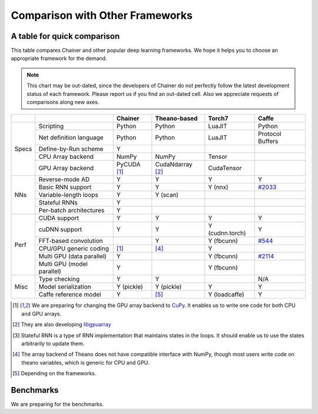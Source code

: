 Comparison with Other Frameworks
================================

A table for quick comparison
----------------------------

This table compares Chainer and other popular deep learning frameworks.
We hope it helps you to choose an appropriate framework for the demand.

.. note::

   This chart may be out-dated, since the developers of Chainer do not perfectly follow the latest development status of each framework.
   Please report us if you find an out-dated cell.
   Also we appreciate requests of comparisons along new axes.


+-------+-----------------------------+-------------------+------------------------+-------------------+----------------------------------------------------+
|       |                             | Chainer           | Theano-based           | Torch7            | Caffe                                              |
+=======+=============================+===================+========================+===================+====================================================+
| Specs | Scripting                   | Python            | Python                 | LuaJIT            | Python                                             |
|       +-----------------------------+-------------------+------------------------+-------------------+----------------------------------------------------+
|       | Net definition language     | Python            | Python                 | LuaJIT            | Protocol Buffers                                   |
|       +-----------------------------+-------------------+------------------------+-------------------+----------------------------------------------------+
|       | Define-by-Run scheme        | Y                 |                        |                   |                                                    |
|       +-----------------------------+-------------------+------------------------+-------------------+----------------------------------------------------+
|       | CPU Array backend           | NumPy             | NumPy                  | Tensor            |                                                    |
|       +-----------------------------+-------------------+------------------------+-------------------+----------------------------------------------------+
|       | GPU Array backend           | PyCUDA [1]_       | CudaNdarray [2]_       | CudaTensor        |                                                    |
+-------+-----------------------------+-------------------+------------------------+-------------------+----------------------------------------------------+
| NNs   | Reverse-mode AD             | Y                 | Y                      | Y                 | Y                                                  |
|       +-----------------------------+-------------------+------------------------+-------------------+----------------------------------------------------+
|       | Basic RNN support           | Y                 | Y                      | Y (nnx)           | `#2033 <https://github.com/BVLC/caffe/pull/2033>`_ |
|       +-----------------------------+-------------------+------------------------+-------------------+----------------------------------------------------+
|       | Variable-length loops       | Y                 | Y (scan)               |                   |                                                    |
|       +-----------------------------+-------------------+------------------------+-------------------+----------------------------------------------------+
|       | Stateful RNNs               | Y                 |                        |                   |                                                    |
|       +-----------------------------+-------------------+------------------------+-------------------+----------------------------------------------------+
|       | Per-batch architectures     | Y                 |                        |                   |                                                    |
+-------+-----------------------------+-------------------+------------------------+-------------------+----------------------------------------------------+
| Perf  | CUDA support                | Y                 | Y                      | Y                 | Y                                                  |
|       +-----------------------------+-------------------+------------------------+-------------------+----------------------------------------------------+
|       | cuDNN support               | Y                 | Y                      | Y (cudnn.torch)   | Y                                                  |
|       +-----------------------------+-------------------+------------------------+-------------------+----------------------------------------------------+
|       | FFT-based convolution       |                   | Y                      | Y (fbcunn)        | `#544 <https://github.com/BVLC/caffe/pull/544>`_   |
|       +-----------------------------+-------------------+------------------------+-------------------+----------------------------------------------------+
|       | CPU/GPU generic coding      | [1]_              | [4]_                   | Y                 |                                                    |
|       +-----------------------------+-------------------+------------------------+-------------------+----------------------------------------------------+
|       | Multi GPU (data parallel)   | Y                 |                        | Y (fbcunn)        | `#2114 <https://github.com/BVLC/caffe/pull/2114>`_ |
|       +-----------------------------+-------------------+------------------------+-------------------+----------------------------------------------------+
|       | Multi GPU (model parallel)  | Y                 |                        | Y (fbcunn)        |                                                    |
+-------+-----------------------------+-------------------+------------------------+-------------------+----------------------------------------------------+
| Misc  | Type checking               | Y                 | Y                      |                   | N/A                                                |
|       +-----------------------------+-------------------+------------------------+-------------------+----------------------------------------------------+
|       | Model serialization         | Y (pickle)        | Y (pickle)             | Y                 | Y                                                  |
|       +-----------------------------+-------------------+------------------------+-------------------+----------------------------------------------------+
|       | Caffe reference model       | Y                 | [5]_                   | Y (loadcaffe)     | Y                                                  |
+-------+-----------------------------+-------------------+------------------------+-------------------+----------------------------------------------------+

.. [1] We are preparing for changing the GPU array backend to `CuPy <https://github.com/pfnet/chainer/pull/266>`_. It enables us to write one code for both CPU and GPU arrays.
.. [2] They are also developing `libgpuarray <http://deeplearning.net/software/libgpuarray/>`_
.. [3] Stateful RNN is a type of RNN implementation that maintains states in the loops. It should enable us to use the states arbitrarily to update them.
.. [4] The array backend of Theano does not have compatible interface with NumPy, though most users write code on theano variables, which is generic for CPU and GPU.
.. [5] Depending on the frameworks.


Benchmarks
----------

We are preparing for the benchmarks.
